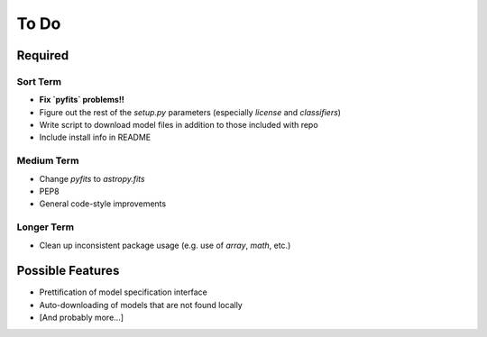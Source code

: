 =========
To Do
=========


Required
++++++++

Sort Term
---------

- **Fix `pyfits` problems!!**

- Figure out the rest of the `setup.py` parameters (especially `license` and `classifiers`)

- Write script to download model files in addition to those included with repo

- Include install info in README


Medium Term
-----------

- Change `pyfits` to `astropy.fits`

- PEP8

- General code-style improvements


Longer Term
-----------

- Clean up inconsistent package usage (e.g. use of `array`, `math`, etc.)



Possible Features
+++++++++++++++++

- Prettification of model specification interface

- Auto-downloading of models that are not found locally

- [And probably more...]

